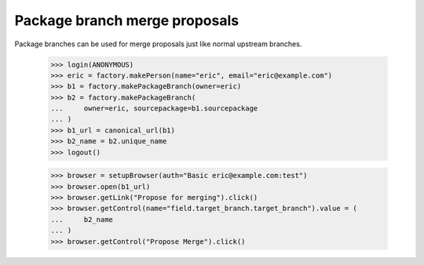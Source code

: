 Package branch merge proposals
==============================

Package branches can be used for merge proposals just like normal upstream
branches.

    >>> login(ANONYMOUS)
    >>> eric = factory.makePerson(name="eric", email="eric@example.com")
    >>> b1 = factory.makePackageBranch(owner=eric)
    >>> b2 = factory.makePackageBranch(
    ...     owner=eric, sourcepackage=b1.sourcepackage
    ... )
    >>> b1_url = canonical_url(b1)
    >>> b2_name = b2.unique_name
    >>> logout()


    >>> browser = setupBrowser(auth="Basic eric@example.com:test")
    >>> browser.open(b1_url)
    >>> browser.getLink("Propose for merging").click()
    >>> browser.getControl(name="field.target_branch.target_branch").value = (
    ...     b2_name
    ... )
    >>> browser.getControl("Propose Merge").click()
